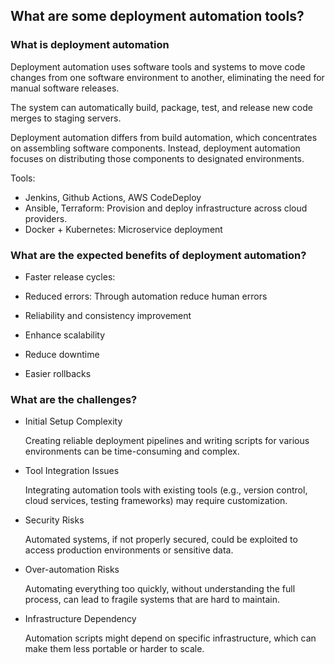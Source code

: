 ** What are some deployment automation tools?

*** What is deployment automation
Deployment automation uses software tools and systems to move code changes from one
software environment to another, eliminating the need for manual software releases.

The system can automatically build, package, test, and release new code merges to staging servers. 

Deployment automation differs from build automation, which concentrates on assembling software components.
Instead, deployment automation focuses on distributing those components to designated environments.

Tools:

- Jenkins, Github Actions, AWS CodeDeploy
- Ansible, Terraform: Provision and deploy infrastructure across cloud providers.
- Docker + Kubernetes: Microservice deployment



*** What are the expected benefits of deployment automation?

- Faster release cycles:
  

- Reduced errors:
  Through automation reduce human errors

- Reliability and consistency improvement


- Enhance scalability


- Reduce downtime


- Easier rollbacks


*** What are the challenges?

- Initial Setup Complexity

  Creating reliable deployment pipelines and writing scripts for various environments can
  be time-consuming and complex.

- Tool Integration Issues

  Integrating automation tools with existing tools (e.g., version control, cloud services, testing frameworks)
  may require customization.

- Security Risks

  Automated systems, if not properly secured, could be exploited to access
  production environments or sensitive data.

- Over-automation Risks
  
  Automating everything too quickly, without understanding the full process, can
  lead to fragile systems that are hard to maintain.

- Infrastructure Dependency
  
  Automation scripts might depend on specific infrastructure, which can make them less portable or harder to scale.
